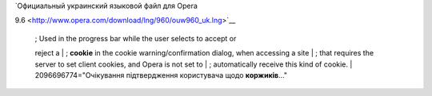 | `Официальный украинский языковой файл для Opera
9.6 <http://www.opera.com/download/lng/960/ouw960_uk.lng>`__

    | ; Used in the progress bar while the user selects to accept or
    reject a
    | ; **cookie** in the cookie warning/confirmation dialog, when
    accessing a site
    | ; that requires the server to set client cookies, and Opera is not
    set to
    | ; automatically receive this kind of cookie.
    | 2096696774="Очікування підтвердження користувача щодо
    **коржиків**..."

